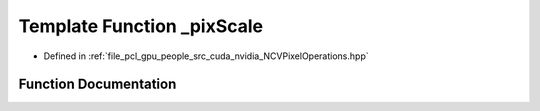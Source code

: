 .. _exhale_function__n_c_v_pixel_operations_8hpp_1aeac38f7fcd8ae130e46bd4a9dff3f5d8:

Template Function _pixScale
===========================

- Defined in :ref:`file_pcl_gpu_people_src_cuda_nvidia_NCVPixelOperations.hpp`


Function Documentation
----------------------


.. doxygenfunction:: _pixScale(Tin&, Tw)
